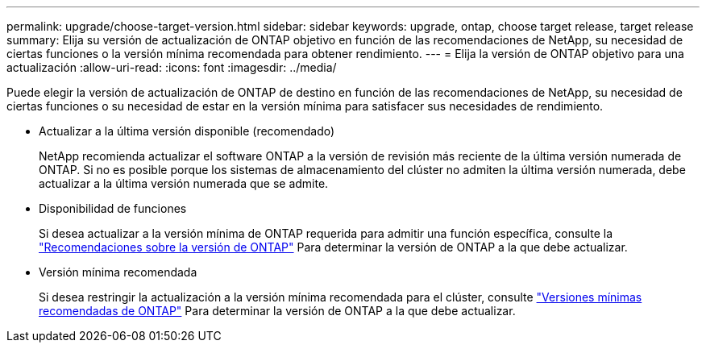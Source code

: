---
permalink: upgrade/choose-target-version.html 
sidebar: sidebar 
keywords: upgrade, ontap, choose target release, target release 
summary: Elija su versión de actualización de ONTAP objetivo en función de las recomendaciones de NetApp, su necesidad de ciertas funciones o la versión mínima recomendada para obtener rendimiento. 
---
= Elija la versión de ONTAP objetivo para una actualización
:allow-uri-read: 
:icons: font
:imagesdir: ../media/


[role="lead"]
Puede elegir la versión de actualización de ONTAP de destino en función de las recomendaciones de NetApp, su necesidad de ciertas funciones o su necesidad de estar en la versión mínima para satisfacer sus necesidades de rendimiento.

* Actualizar a la última versión disponible (recomendado)
+
NetApp recomienda actualizar el software ONTAP a la versión de revisión más reciente de la última versión numerada de ONTAP.  Si no es posible porque los sistemas de almacenamiento del clúster no admiten la última versión numerada, debe actualizar a la última versión numerada que se admite.

* Disponibilidad de funciones
+
Si desea actualizar a la versión mínima de ONTAP requerida para admitir una función específica, consulte la link:https://www.netapp.com/media/15984-ontap-release-recommendation-guide.pdf["Recomendaciones sobre la versión de ONTAP"^] Para determinar la versión de ONTAP a la que debe actualizar.

* Versión mínima recomendada
+
Si desea restringir la actualización a la versión mínima recomendada para el clúster, consulte link:https://kb.netapp.com/Support_Bulletins/Customer_Bulletins/SU2["Versiones mínimas recomendadas de ONTAP"^] Para determinar la versión de ONTAP a la que debe actualizar.


